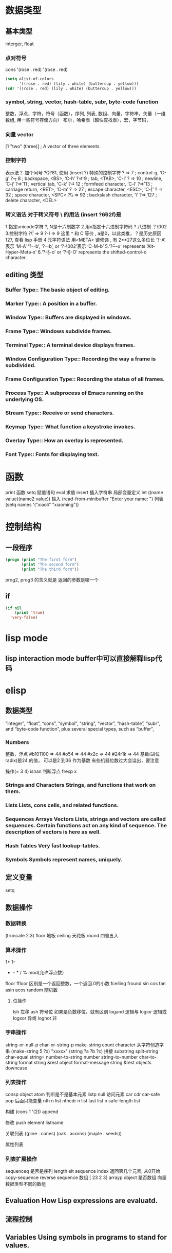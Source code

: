 * 数据类型
** 基本类型
   interger, float
*** 点对符号
   cons  '(rose . red)
    '(rose . red)
    #+BEGIN_SRC lisp
      (setq alist-of-colors
            '((rose . red) (lily . white) (buttercup . yellow)))
      (cdr '((rose . red) (lily . white) (buttercup . yellow)))
    #+END_SRC
*** symbol, string, vector, hash-table, subr, byte-code function
   整数，浮点，字符，符号（函数），序列, 列表, 数组、向量，字符串，矢量（一维数组, 用一些符号存储方向）
   布尔，哈希表（超快查找表），宏，字节码，
*** 向量 vector
    [1 "two" (three)]      ; A vector of three elements.
*** 控制字符
  表示法？ 加个问号 ?Q?81, 使用 (insert ?\s)
  特殊的控制字符
     ?\a ⇒ 7                 ; control-g, ‘C-g’
     ?\b ⇒ 8                 ; backspace, <BS>, ‘C-h’
     ?\t ⇒ 9                 ; tab, <TAB>, ‘C-i’
     ?\n ⇒ 10                ; newline, ‘C-j’
     ?\v ⇒ 11                ; vertical tab, ‘C-k’
     ?\f ⇒ 12                ; formfeed character, ‘C-l’
     ?\r ⇒ 13                ; carriage return, <RET>, ‘C-m’
     ?\e ⇒ 27                ; escape character, <ESC>, ‘C-[’
     ?\s ⇒ 32                ; space character, <SPC>
     ?\\ ⇒ 92                ; backslash character, ‘\’
     ?\d ⇒ 127               ; delete character, <DEL>
*** 转义语法 对于转义符号 \ 的用法 (insert ?\u662f)是
  1.指定unicode字符 ?\uNNNN, N是十六制数字   
  2.用x指定十六进制字符码 ?\x41  八进制 ？\002
  3.控制字符   ?\^I ⇒ 9     ?\C-I ⇒ 9   这里 ^ 和 C 等价 , a是0，以此类推，？是历史原因 127, 查看 lisp 手册
  4.元字符语法 用<META> 键修饰 , 有 2**27这么多位长
  ‘?\M-A’ 表示 ‘M-A’
  ‘?\M-\C-b’, ‘?\C-\M-b’, or ‘?\M-\002’表示 ‘C-M-b’ 
  5.‘?\H-\M-\A-x’ represents ‘Alt-Hyper-Meta-x’
  6.‘?\C-\S-o’ or ‘?\C-\S-O’ represents the shifted-control-o character.
** editing 类型
*** Buffer Type::         The basic object of editing.
*** Marker Type::         A position in a buffer.
*** Window Type::         Buffers are displayed in windows.
*** Frame Type::          Windows subdivide frames.
*** Terminal Type::       A terminal device displays frames.
*** Window Configuration Type::   Recording the way a frame is subdivided.
*** Frame Configuration Type::    Recording the status of all frames.
*** Process Type::        A subprocess of Emacs running on the underlying OS.
*** Stream Type::         Receive or send characters.
*** Keymap Type::         What function a keystroke invokes.
*** Overlay Type::        How an overlay is represented.
*** Font Type::           Fonts for displaying text.
* 函数
  print 函数
  setq 赋值语句
  eval 求值
  insert 插入字符串
  局部变量定义  let ((name value)(name2 value))
 输入 (read-from-minibuffer "Enter your name: ")
 列表　(setq names '("xiaoli" "xiaoming"))
* 控制结构
** 一段程序        
  #+BEGIN_SRC lisp
    (progn (print "The first form")
           (print "The second form")
           (print "The third form"))
  #+END_SRC 
 prog2, prog3 的含义就是 返回的参数是哪一个 
** if
   #+BEGIN_SRC lisp
     (if nil
         (print 'true)
       'very-false)
#+END_SRC
* lisp mode
** lisp interaction mode buffer中可以直接解释lisp代码
* elisp
** 数据类型
    “integer”, “float”, “cons”, “symbol”, “string”, “vector”,
“hash-table”, “subr”, and “byte-code function”, plus several special
types, such as “buffer”, 
*** Numbers	
    整数，浮点
    #b101100 ⇒ 44
     #o54 ⇒ 44
     #x2c ⇒ 44
     #24r1k ⇒ 44 基数(进位radix)是24 的值， 可以是2 到36 作为基数
     有些机器位数过大会溢出，要注意
     
    操作(= 3 4)
    isnan 判断浮点
    frexp x
*** Strings and Characters	Strings, and functions that work on them.
*** Lists	Lists, cons cells, and related functions.
*** Sequences Arrays Vectors	Lists, strings and vectors are called sequences. Certain functions act on any kind of sequence. The description of vectors is here as well.
*** Hash Tables	Very fast lookup-tables.
*** Symbols	Symbols represent names, uniquely.
** 定义变量
   setq 
** 数据操作
*** 数据转换
    (truncate 2.3)
    floor 地板
    ceiling 天花板
    round 四舍五入
*** 算术操作
    1+
    1-
    + - * / % mod(允许浮点数）
   floor  ffloor 区别是一个返回整数，一个返回.0的小数 
   fceiling
   fround
   sin
   cos
   tan
   asin
   acos
   random 随机数
**** 位操作 
     lsh 左移
     ash 符号位  如果是负数移位，就有区别
     logand 逻辑与
     logior 逻辑或
     logxor 异或
     lognot 非
*** 字串操作
 string-or-null-p
 char-or-string-p
 make-string count character  从字符创造字串
 (make-string 5 ?x) "xxxxx"
 (string ?a ?b ?c) 拼接 
 substring
 split-string
 char-equal
 string=
 number-to-string number
 string-to-number
 char-to-string
 format string &rest object
 format-message string &rest objects
 downcase
*** 列表操作
    consp object
    atom  判断是不是基本元素
    listp
    null
    访问元素
 car
 cdr
 car-safe
 pop 后面只能变量
 nth n list
 nthcdr n list 
 last list n   
 safe-length list

 构建
 (cons 1 '(2))
 append

 修改
 push element listname

 关联列表
      ((pine . cones)
       (oak . acorns)
       (maple . seeds))

 属性列表
*** 列表扩展操作
    sequenceq 是否是序列
    length
    elt sequence index  返回第几个元素, 从0开始
    copy-sequence
    reverse sequence
    数组 [ 23 2 3]
    arrayp object 是否数组
    向量 数据类型不同的数组
** Evaluation	How Lisp expressions are evaluatd.
** 流程控制
** Variables	Using symbols in programs to stand for values.
** 函数
** Macros	Macros are a way to extend the Lisp language.
** Customization	Making variables and faces customizable.
** Loading	
   加载 load-file filename
** Byte Compilation	Compilation makes programs run faster.
** Debugging	Tools and tips for debugging Lisp programs.
** Read and Print	Converting Lisp objects to text and back.
** Minibuffers	Using the minibuffer to read input.
** Command Loop	How the editor command loop works, and how you can call its subroutines.
** Keymaps	Defining the bindings from keys to commands.
** Modes	Defining major and minor modes.
** Documentation	Writing and using documentation strings.
** Files	Accessing files.
** Backups and Auto-Saving	Controlling how backups and auto-save files are made.
** Buffers	Creating and using buffer objects.
** Windows	Manipulating windows and displaying buffers.
** Frames	Making multiple system-level windows.
** Positions	Buffer positions and motion functions.
** Markers	Markers represent positions and update automatically when the text is changed.
** Text	Examining and changing text in buffers.
** Non-ASCII Characters	Non-ASCII text in buffers and strings.
** Searching and Matching	Searching buffers for strings or regexps.
** Syntax Tables	The syntax table controls word and list parsing.
** Abbrevs	How Abbrev mode works, and its data structures.
** Processes	Running and communicating with subprocesses.
** Display	Features for controlling the screen display.
** System Interface	Getting the user id, system type, environment variables, and other such things.
** Packaging	Preparing Lisp code for distribution.
** Appendices
** Antinews	Info for users downgrading to Emacs 24.
** GNU Free Documentation License	The license for this documentation.
** GPL	Conditions for copying and changing GNU Emacs.
** Tips	Advice and coding conventions for Emacs Lisp.
** GNU Emacs Internals	Building and dumping Emacs; internal data structures.
** Standard Errors	List of some standard error symbols.
** Standard Keymaps	List of some standard keymaps.
** Standard Hooks	List of some standard hook variables.
** Index	Index including concepts, functions, variables, and other terms.
* lisp列表 列表编程
lisp 能识别的是 变量 或基本数据，不是的符号要 带 ' 号表示 符号某某, 基本类型带与不带都能识别
还能识别操作，而识别操作的关键是 用 () 配对

变量有名字属性，而符号是没有的，只有本身的值属性, 被定义的变量也能识别
* 函数
** 变量赋值
   set setq
** 局部变量定义
   let
   (let (
(a 3)
(b 4)
))
要两个括号
** 函数定义 
   defun
** 使函数成为交互函数
   就是 M-x 找的到的
   #+BEGIN_SRC elisp
     (defun fun()
       " 说明"
       (interactive "p") ;;添加这一段
       (message "xxx")
       )  
   #+END_SRC
** 交互方式
   (interactive "r")  会将点位所在区域的开始值和结束值作为参量 要选择一个区域，不然取同一个值
   (interactive "BAppend to buffer:") 提示输入缓冲区名字, 得到的值是缓冲区名
** 字节编译
byte-compile-file
** 输入输出
   message 输出到mini框
** 编辑器内部
   buffer-name
   buffer-file-name
   switch-to-buffer
   point
   point-min
   point-max
   buffer-size
  goto-char 
  push-mark
  beginning-of-buffer
  mark-whole-buffer
  append-to-buffer
  copy-to-buffer
** 按键

** 保存流程
   save-excursion
* 流程控制
  数字, 字串都是真, nil 是假
  if 条件
  运行
#+BEGIN_SRC elisp
if else
  (if (< 3 2)
      (message "zhegn")
  (message "buzhegnque"))
#+END_SRC
